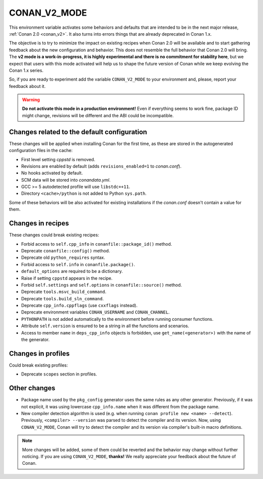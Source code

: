 .. _conan_v2_mode:


CONAN_V2_MODE
=============

This environment variable activates some behaviors and defaults that are intended
to be in the next major release, :ref:`Conan 2.0 <conan_v2>`. It also turns into
errors things that are already deprecated in Conan 1.x.

The objective is to try to minimize the impact on existing recipes when Conan 2.0 will be
available and to start gathering feedback about the new configuration and behavior. This
does not resemble the full behavior that Conan 2.0 will bring. The **v2 mode is a work-in-progress,
it is highly experimental and there is no commitment for stability here**, but we expect that
users with this mode activated will help us to shape the future version of Conan while we
keep evolving the Conan 1.x series.

So, if you are ready to experiment add the variable ``CONAN_V2_MODE`` to your
environment and, please, report your feedback about it.

.. warning::

   **Do not activate this mode in a production environment!** Even if everything seems
   to work fine, package ID might change, revisions will be different and the ABI could
   be incompatible.


Changes related to the default configuration
--------------------------------------------

These changes will be applied when installing Conan for the first time, as these are
stored in the autogenerated configuration files in the cache:

* First level setting `cppstd` is removed.
* Revisions are enabled by default (adds ``revisions_enabled=1`` to *conan.conf*).
* No hooks activated by default.
* SCM data will be stored into *conandata.yml*.
* GCC >= 5 autodetected profile will use ``libstdc++11``.
* Directory ``<cache>/python`` is not added to Python ``sys.path``.

Some of these behaviors will be also activated for existing installations if the
*conan.conf* doesn't contain a value for them.


Changes in recipes
------------------

These changes could break existing recipes:

* Forbid access to ``self.cpp_info`` in ``conanfile::package_id()`` method.
* Deprecate ``conanfile::config()`` method.
* Deprecate old ``python_requires`` syntax.
* Forbid access to ``self.info`` in ``conanfile.package()``.
* ``default_options`` are required to be a dictionary.
* Raise if setting ``cppstd`` appears in the recipe.
* Forbid ``self.settings`` and ``self.options`` in ``conanfile::source()`` method.
* Deprecate ``tools.msvc_build_command``.
* Deprecate ``tools.build_sln_command``.
* Deprecate ``cpp_info.cppflags`` (use ``cxxflags`` instead).
* Deprecate environment variables ``CONAN_USERNAME`` and ``CONAN_CHANNEL``.
* ``PYTHONPATH`` is not added automatically to the environment before running consumer functions.
* Attribute ``self.version`` is ensured to be a string in all the functions and scenarios.
* Access to member ``name`` in ``deps_cpp_info`` objects is forbidden, use ``get_name(<generator>)``
  with the name of the generator.


Changes in profiles
-------------------

Could break existing profiles:

* Deprecate ``scopes`` section in profiles.


Other changes
-------------

* Package name used by the ``pkg_config`` generator uses the same rules as any other generator.
  Previously, if it was not explicit, it was using lowercase ``cpp_info.name`` when it was different
  from the package name.

* New compiler detection algorithm is used (e.g. when running ``conan profile new <name> --detect``).
  Previously, ``<compiler> --version`` was parsed to detect the compiler and its version. Now, using
  ``CONAN_V2_MODE``, Conan will try to detect the compiler and its version via compiler's built-in macro definitions.

.. note::

   More changes will be added, some of them could be reverted and the behavior may
   change without further noticing. If you are using ``CONAN_V2_MODE``, **thanks!** We
   really appreciate your feedback about the future of Conan.
